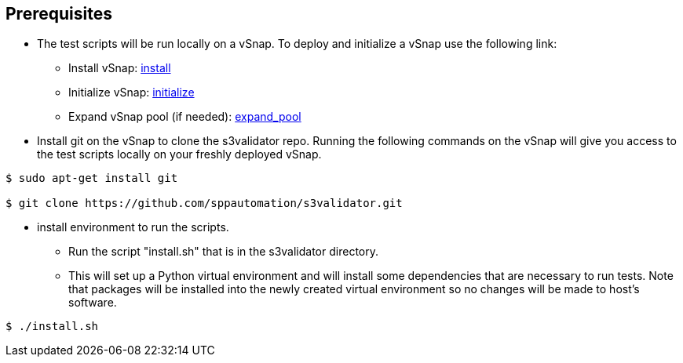 <<<
== Prerequisites

* The test scripts will be run locally on a vSnap. To deploy and initialize a vSnap use the following link:



** Install vSnap: https://www.ibm.com/support/knowledgecenter/en/SSNQFQ_10.1.5/spp/t_spp_install_vsnap.html[install]



** Initialize vSnap: https://www.ibm.com/support/knowledgecenter/en/SSNQFQ_10.1.5/spp/t_spp_config_vsnap_initialize.html[initialize]



** Expand vSnap pool (if needed): https://www.ibm.com/support/knowledgecenter/en/SSNQFQ_10.1.5/spp/t_spp_expand_storage_pool.html[expand_pool]

* Install git on the vSnap to clone the s3validator repo. Running the following commands on the vSnap will give you access to
the test scripts locally on your freshly deployed vSnap.

[source, bash]
----
$ sudo apt-get install git

$ git clone https://github.com/sppautomation/s3validator.git
----


* install environment to run the scripts.
**  Run the script "install.sh" that is in the s3validator directory.
** This will set up a Python virtual environment and will install some
dependencies that are necessary to run tests. Note that packages will
be installed into the newly created virtual environment so no changes
will be made to host's software.

[source, bash]
----
$ ./install.sh
----



